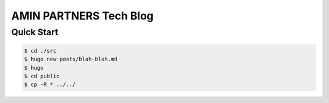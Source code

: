 AMIN PARTNERS Tech Blog
=======================


Quick Start
-----------

.. sourcecode:: bash

   $ cd ./src
   $ hugo new posts/blah-blah.md
   $ hugo
   $ cd public
   $ cp -R * ../../

